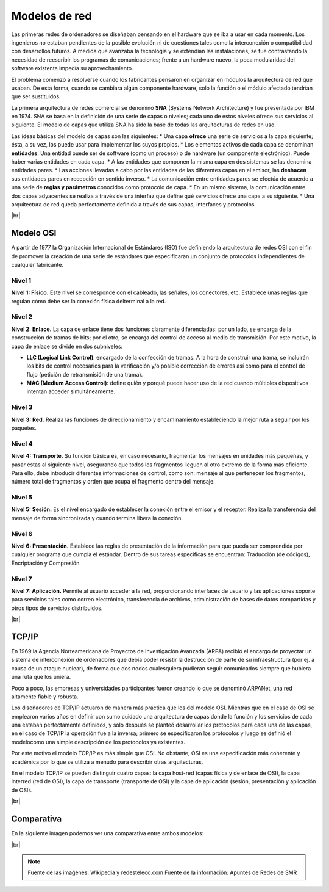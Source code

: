 ###############
Modelos de red
###############


Las primeras redes de ordenadores se diseñaban pensando en el hardware que se iba a usar en cada momento. Los ingenieros no estaban pendientes de la posible evolución ni de cuestiones tales como la interconexión o compatibilidad con desarrollos futuros. A medida que avanzaba la tecnología y se extendían las instalaciones, se fue contrastando la necesidad de reescribir los programas de comunicaciones; frente a un hardware nuevo, la poca modularidad del software existente impedía su aprovechamiento.

El problema comenzó a resolverse cuando los fabricantes pensaron en organizar en módulos la arquitectura de red que usaban. De esta forma, cuando se cambiara algún componente hardware, solo la función o el módulo afectado tendrían que ser sustituidos. 

La primera arquitectura de redes comercial se denominó **SNA** (Systems Network Architecture) y fue presentada por IBM en 1974. SNA se basa en la definición de una serie de capas o niveles; cada uno de estos niveles ofrece sus servicios al siguiente. El modelo de capas que utiliza SNA ha sido la base de todas las arquitecturas de redes en uso.

Las ideas básicas del modelo de capas son las siguientes:
* Una capa **ofrece** una serie de servicios a la capa siguiente; ésta, a su vez, los puede usar para implementar los suyos propios.
* Los elementos activos de cada capa se denominan **entidades**. Una entidad puede ser de software (como un proceso) o de hardware (un componente electrónico). Puede haber varias entidades en cada capa.
* A las entidades que componen la misma capa en dos sistemas se las denomina entidades pares.
* Las acciones llevadas a cabo por las entidades de las diferentes capas en el emisor, las **deshacen** sus entidades pares en recepción en sentido inverso.
* La comunicación entre entidades pares se efectúa de acuerdo a una serie de **reglas y parámetros** conocidos como protocolo de capa.
* En un mismo sistema, la comunicación entre dos capas adyacentes se realiza a través de una interfaz que define qué servicios ofrece una capa a su siguiente.
* Una arquitectura de red queda perfectamente definida a través de sus capas, interfaces y protocolos.

.. image :: ../images/conceptos-generales/cp-1.png
   :width: 500
   :align: center
   :alt: Estructura básica de modelos.
|br|


Modelo OSI
============

A partir de 1977 la Organización Internacional de Estándares (ISO) fue definiendo la arquitectura de redes OSI con el fin de promover la creación de una serie de estándares que especificaran un conjunto de protocolos independientes de cualquier fabricante.

Nivel 1
---------
**Nivel 1: Físico.** Este nivel se corresponde con el cableado, las señales, los conectores, etc. Establece unas reglas que regulan cómo debe ser la conexión física delterminal a la red.

Nivel 2
---------

**Nivel 2: Enlace.**  La capa de enlace tiene dos funciones claramente diferenciadas: por un lado, se encarga de la construcción de tramas de bits; por el otro, se encarga del control de acceso al medio de transmisión. Por este motivo, la capa de enlace se divide en dos subniveles:

* **LLC (Logical Link Control)**: encargado de la confección de tramas. A la hora de construir una trama, se incluirán los bits de control necesarios para la verificación y/o posible corrección de errores así como para el control de flujo (petición de retransmisión de una trama).

* **MAC (Medium Access Control)**: define quién y porqué puede hacer uso de la red cuando múltiples dispositivos intentan acceder simultáneamente.

Nivel 3
----------

**Nivel 3: Red.** Realiza las funciones de direccionamiento y encaminamiento estableciendo la mejor ruta a seguir por los paquetes.


Nivel 4
--------
**Nivel 4: Transporte.** Su función básica es, en caso necesario, fragmentar los mensajes en unidades más pequeñas, y pasar éstas al siguiente nivel, asegurando que todos los fragmentos lleguen al otro extremo de la forma más eficiente. Para ello, debe introducir diferentes informaciones de control, como son: mensaje al que pertenecen los fragmentos, número total de fragmentos y orden que ocupa el fragmento dentro del mensaje.

Nivel 5
--------

**Nivel 5: Sesión.** Es el nivel encargado de establecer la conexión entre el emisor y el receptor. Realiza la transferencia del mensaje de forma sincronizada y cuando termina libera la conexión.


Nivel 6
---------

**Nivel 6: Presentación.** Establece las reglas de presentación de la información para que pueda ser comprendida por cualquier programa que cumpla el estándar. Dentro de sus tareas específicas se encuentran: Traducción (de códigos), Encriptación y Compresión


Nivel 7
---------

**Nivel 7: Aplicación.** Permite al usuario acceder a la red, proporcionando interfaces de usuario y las aplicaciones soporte para servicios tales como correo electrónico, transferencia de archivos, administración de bases de datos compartidas y otros tipos de servicios distribuidos.



.. image :: ../images/conceptos-generales/cp-3.png
   :width: 500
   :align: center
   :alt: Estructura básica de modelos.
|br|

TCP/IP
=======


En 1969 la Agencia Norteamericana de Proyectos de Investigación Avanzada (ARPA) recibió el encargo de proyectar un sistema de interconexión de ordenadores que debía poder resistir la destrucción de parte de su infraestructura (por ej. a causa de un ataque nuclear), de forma que dos nodos cualesquiera pudieran seguir comunicados siempre que hubiera una ruta que los uniera.

Poco a poco, las empresas y universidades participantes fueron creando lo que se denominó ARPANet, una red altamente fiable y robusta.


Los diseñadores de TCP/IP actuaron de manera más práctica que los del modelo OSI. Mientras que en el caso de OSI se emplearon varios años en definir con sumo cuidado una arquitectura de capas donde la función y los servicios de cada una estaban perfectamente definidos, y sólo después se planteó desarrollar los protocolos para cada una de las capas, en el caso de TCP/IP la operación fue a la inversa; primero se especificaron los protocolos y luego se definió el modelocomo una simple descripción de los protocolos ya existentes.


Por este motivo el modelo TCP/IP es más simple que OSI. No obstante, OSI es una especificación más coherente y académica por lo que se utiliza a menudo para describir otras arquitecturas.

En el modelo TCP/IP se pueden distinguir cuatro capas: la capa host-red (capas física y de enlace de OSI), la capa interred (red de OSI), la capa de transporte (transporte de OSI) y la capa de aplicación (sesión, presentación y aplicación de OSI).


.. image :: ../images/conceptos-generales/cp-4.png
   :width: 200
   :align: center
   :alt: Estructura básica de modelos.
|br|


Comparativa
============

En la siguiente imagen podemos ver una comparativa entre ambos modelos:

.. image :: ../images/conceptos-generales/cp-2.png
   :width: 200
   :align: center
   :alt: Estructura básica de modelos.
|br|


.. note::

    Fuente de las imaǵenes: Wikipedia y redesteleco.com
    Fuente de la información: Apuntes de Redes de SMR

.. |br| raw:: html

   <br />

